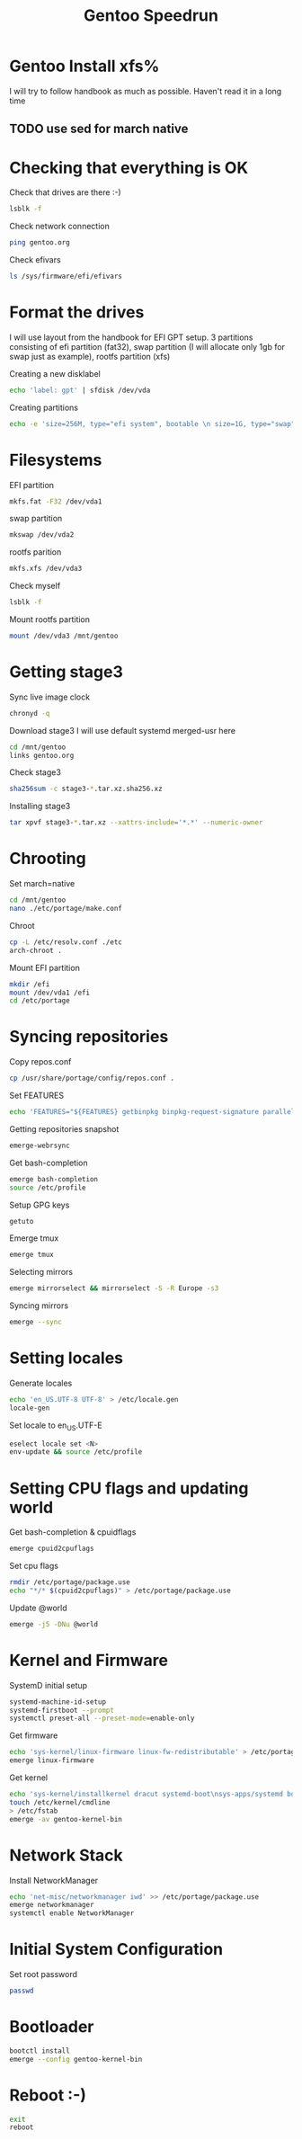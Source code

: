 #+title: Gentoo Speedrun

* Gentoo Install xfs%

I will try to follow handbook as much as possible. Haven't read it
in a long time

** TODO use sed for march native

* Checking that everything is OK

Check that drives are there :-)
#+BEGIN_SRC bash
lsblk -f
#+END_SRC

Check network connection
#+begin_src  bash
ping gentoo.org
#+end_src

Check efivars
#+begin_src bash
ls /sys/firmware/efi/efivars
#+end_src

* Format the drives

I will use layout from the handbook for EFI GPT setup.
3 partitions consisting of efi partition (fat32), swap partition
(I will allocate only 1gb for swap just as example), rootfs partition (xfs)

Creating a new disklabel
#+begin_src bash
echo 'label: gpt' | sfdisk /dev/vda
#+end_src

Creating partitions
#+begin_src bash
echo -e 'size=256M, type="efi system", bootable \n size=1G, type="swap" \n size=+, type="linux root x86-64"' | sfdisk /dev/vda
#+end_src

* Filesystems
EFI partition
#+begin_src bash
mkfs.fat -F32 /dev/vda1
#+end_src

swap partition
#+begin_src bash
mkswap /dev/vda2
#+end_src

rootfs parition
#+begin_src bash
mkfs.xfs /dev/vda3
#+end_src

Check myself
#+begin_src bash
lsblk -f
#+end_src

Mount rootfs partition
#+begin_src bash
mount /dev/vda3 /mnt/gentoo
#+end_src

* Getting stage3

Sync live image clock
#+begin_src bash
chronyd -q
#+end_src

Download stage3
I will use default systemd merged-usr here
#+begin_src bash
cd /mnt/gentoo
links gentoo.org
#+end_src

Check stage3
#+begin_src bash
sha256sum -c stage3-*.tar.xz.sha256.xz
#+end_src

Installing stage3
#+begin_src bash
tar xpvf stage3-*.tar.xz --xattrs-include='*.*' --numeric-owner
#+end_src

* Chrooting

Set march=native
#+begin_src bash
cd /mnt/gentoo
nano ./etc/portage/make.conf
#+end_src

Chroot
#+begin_src bash
cp -L /etc/resolv.conf ./etc
arch-chroot .
#+end_src

Mount EFI partition
#+begin_src bash
mkdir /efi
mount /dev/vda1 /efi
cd /etc/portage
#+end_src

* Syncing repositories

Copy repos.conf
#+begin_src bash
cp /usr/share/portage/config/repos.conf .
#+end_src

Set FEATURES
#+begin_src bash
echo 'FEATURES="${FEATURES} getbinpkg binpkg-request-signature parallel-install -ebuild-locks"' >> /etc/portage/make.conf
#+end_src

Getting repositories snapshot
#+begin_src bash
emerge-webrsync
#+end_src

Get bash-completion
#+begin_src bash
emerge bash-completion
source /etc/profile
#+end_src

Setup GPG keys
#+begin_src bash
getuto
#+end_src

Emerge tmux
#+begin_src bash
emerge tmux
#+end_src

Selecting mirrors
#+begin_src bash
emerge mirrorselect && mirrorselect -S -R Europe -s3
#+end_src

Syncing mirrors
#+begin_src bash
emerge --sync
#+end_src

* Setting locales

Generate locales
#+begin_src bash
echo 'en_US.UTF-8 UTF-8' > /etc/locale.gen
locale-gen
#+end_src

Set locale to en_US.UTF-E
#+begin_src bash
eselect locale set <N>
env-update && source /etc/profile
#+end_src

* Setting CPU flags and updating world

Get bash-completion & cpuidflags
#+begin_src bash
emerge cpuid2cpuflags
#+end_src

Set cpu flags
#+begin_src bash
rmdir /etc/portage/package.use
echo "*/* $(cpuid2cpuflags)" > /etc/portage/package.use
#+end_src

Update @world
#+begin_src bash
emerge -j5 -DNu @world
#+end_src

* Kernel and Firmware

SystemD initial setup
#+begin_src bash
systemd-machine-id-setup
systemd-firstboot --prompt
systemctl preset-all --preset-mode=enable-only
#+end_src

Get firmware
#+begin_src bash
echo 'sys-kernel/linux-firmware linux-fw-redistributable' > /etc/portage/package.license
emerge linux-firmware
#+end_src

Get kernel
#+begin_src bash
echo 'sys-kernel/installkernel dracut systemd-boot\nsys-apps/systemd boot' >> /etc/portage/package.use
touch /etc/kernel/cmdline
> /etc/fstab
emerge -av gentoo-kernel-bin
#+end_src

* Network Stack

Install NetworkManager
#+begin_src bash
echo 'net-misc/networkmanager iwd' >> /etc/portage/package.use
emerge networkmanager
systemctl enable NetworkManager
#+end_src

* Initial System Configuration

Set root password
#+begin_src bash
passwd
#+end_src


* Bootloader

#+begin_src bash
bootctl install
emerge --config gentoo-kernel-bin
#+end_src

* Reboot :-)

#+begin_src bash
exit
reboot
#+end_src
